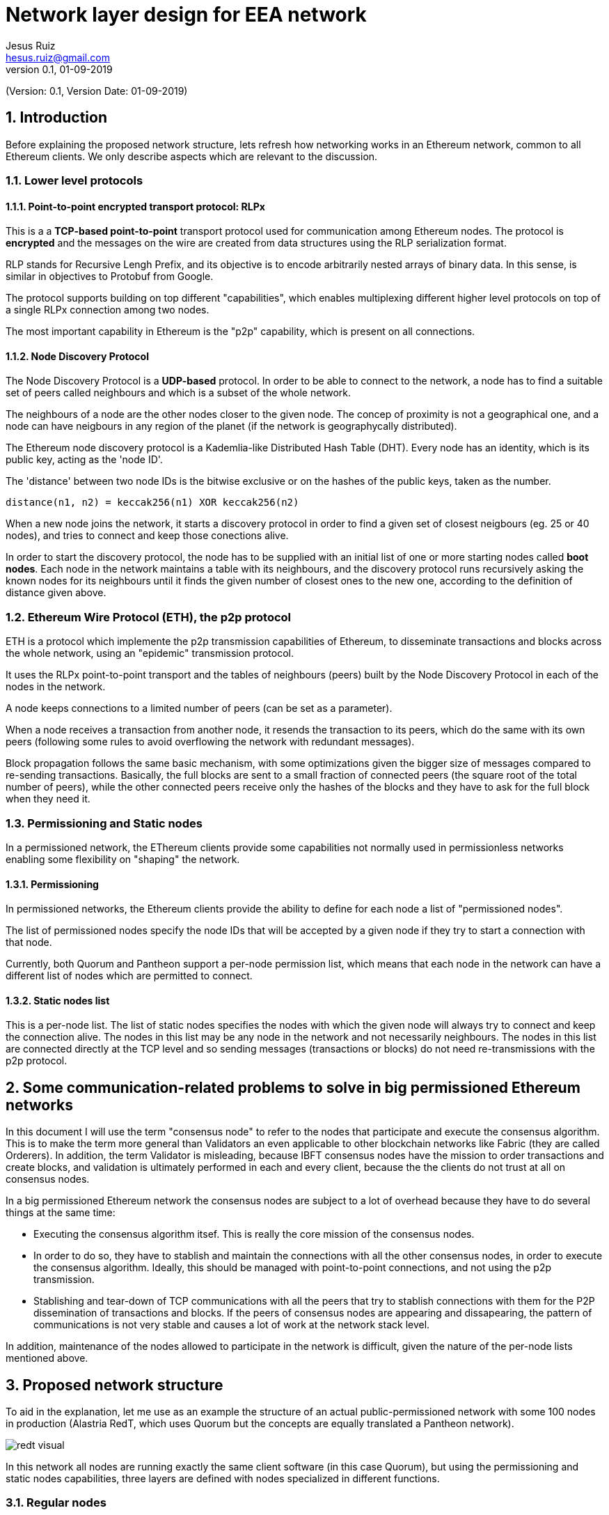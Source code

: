 = Network layer design for EEA network
:author: Jesus Ruiz
:email: hesus.ruiz@gmail.com
:revnumber: 0.1
:revdate: 01-09-2019
:numbered:
:imagesdir: assets
:icons: font
:tip-caption: :bulb:
:note-caption: :information_source:
:important-caption: :heavy_exclamation_mark:
:caution-caption: :fire:
:warning-caption: :warning:

(Version: {revnumber}, Version Date: {revdate})

== Introduction

Before explaining the proposed network structure, lets refresh how networking works in an Ethereum network, common to all Ethereum clients. We only describe aspects which are relevant to the discussion.

=== Lower level protocols

==== Point-to-point encrypted transport protocol: RLPx

This is a a *TCP-based point-to-point* transport protocol used for communication among Ethereum nodes.
The protocol is *encrypted* and the messages on the wire are created from data structures using the RLP serialization format.

RLP stands for Recursive Lengh Prefix, and its objective is to encode arbitrarily nested arrays of binary data. In this sense, is similar in objectives to Protobuf from Google.

The protocol supports building on top different "capabilities", which enables multiplexing different higher level protocols on top of a single RLPx connection among two nodes.

The most important capability in Ethereum is the "p2p" capability, which is present on all connections. 

==== Node Discovery Protocol

The Node Discovery Protocol is a *UDP-based* protocol. In order to be able to connect to the network, a node has to find a suitable set of peers called neighbours and which is a subset of the whole network.

The neighbours of a node are the other nodes closer to the given node. The concep of proximity is not a geographical one, and a node can have neigbours in any region of the planet (if the network is geographycally distributed).

The Ethereum node discovery protocol is a Kademlia-like Distributed Hash Table (DHT). Every node has an identity, which is its public key, acting as the 'node ID'.

The 'distance' between two node IDs is the bitwise exclusive or on the hashes of the public keys, taken as the number.

    distance(n1, n2) = keccak256(n1) XOR keccak256(n2)

When a new node joins the network, it starts a discovery protocol in order to find a given set of closest neigbours (eg. 25 or 40 nodes), and tries to connect and keep those conections alive.

In order to start the discovery protocol, the node has to be supplied with an initial list of one or more starting nodes called *boot nodes*. Each node in the network maintains a table with its neighbours, and the discovery protocol runs recursively asking the known nodes for its neighbours until it finds the given number of closest ones to the new one, according to the definition of distance given above.

=== Ethereum Wire Protocol (ETH), the p2p protocol

ETH is a protocol which implemente the p2p transmission capabilities of Ethereum, to disseminate transactions and blocks across the whole network, using an "epidemic" transmission protocol.

It uses the RLPx point-to-point transport and the tables of neighbours (peers) built by the Node Discovery Protocol in each of the nodes in the network.

A node keeps connections to a limited number of peers (can be set as a parameter).

When a node receives a transaction from another node, it resends the transaction to its peers, which do the same with its own peers (following some rules to avoid overflowing the network with redundant messages).

Block propagation follows the same basic mechanism, with some optimizations given the bigger size of messages compared to re-sending transactions. Basically, the full blocks are sent to a small fraction of connected peers (the square root of the total number of peers), while the other connected peers receive only the hashes of the blocks and they have to ask for the full block when they need it.

=== Permissioning and Static nodes

In a permissioned network, the EThereum clients provide some capabilities not normally used in permissionless networks enabling some flexibility on "shaping" the network.

==== Permissioning

In permissioned networks, the Ethereum clients provide the ability to define for each node a list of "permissioned nodes".

The list of permissioned nodes specify the node IDs that will be accepted by a given node if they try to start a connection with that node.

Currently, both Quorum and Pantheon support a per-node permission list, which means that each node in the network can have a different list of nodes which are permitted to connect.

==== Static nodes list

This is a per-node list. The list of static nodes specifies the nodes with which the given node will always try to connect and keep the connection alive. The nodes in this list may be any node in the network and not necessarily neighbours. The nodes in this list are connected directly at the TCP level and so sending messages (transactions or blocks) do not need re-transmissions with the p2p protocol.

== Some communication-related problems to solve in big permissioned Ethereum networks

In this document I will use the term "consensus node" to refer to the nodes that participate and execute the consensus algorithm. This is to make the term more general than Validators an even applicable to other blockchain networks like Fabric (they are called Orderers). In addition, the term Validator is misleading, because IBFT consensus nodes have the mission to order transactions and create blocks, and validation is ultimately performed in each and every client, because the the clients do not trust at all on consensus nodes.

In a big permissioned Ethereum network the consensus nodes are subject to a lot of overhead because they have to do several things at the same time:

* Executing the consensus algorithm itsef. This is really the core mission of the consensus nodes.

* In order to do so, they have to stablish and maintain the connections with all the other consensus nodes, in order to execute the consensus algorithm. Ideally, this should be managed with point-to-point connections, and not using the p2p transmission.

* Stablishing and tear-down of TCP communications with all the peers that try to stablish connections with them for the P2P dissemination of transactions and blocks. If the peers of consensus nodes are appearing and dissapearing, the pattern of communications is not very stable and causes a lot of work at the network stack level.

In addition, maintenance of the nodes allowed to participate in the network is difficult, given the nature of the per-node lists mentioned above.

== Proposed network structure

To aid in the explanation, let me use as an example the structure of an actual public-permissioned network with some 100 nodes in production (Alastria RedT, which uses Quorum but the concepts are equally translated a Pantheon network).

image::redt_visual.png[]

In this network all nodes are running exactly the same client software (in this case Quorum), but using the permissioning and static nodes capabilities, three layers are defined with nodes specialized in different functions.

=== Regular nodes

The Regular nodes are the nodes operated by all the members of the network. They are used for injecting transactions and reading from the blockchain. The Regular nodes are normally full nodes that keep a copy of the blockchain, to reduce the level of trust required from each member with respect to the rest of the network. However, the members are free to maintain as much history of the blockchain as they wish, to minimize storage in the nodes. A separate document describes how such mechanisms could be implemented in a public-permissioned network in such a way that the mechanism is effective while minimizing the trust requirements and maximizing decentralization.

=== Consensus nodes

The Consensus nodes are specialized on executing the consensus algorithm. The static-nodes list and the permissioned-nodes lists are used to specify permanent point-to-point connections among the consensus nodes, in order to ensure a very stable communications pattern. The Consensus nodes are also connected with the Boot/Permissioning nodes. The permissioned-nodes list is used to ensure that the Regular nodes can not connect dsirectly with the Consensus nodes.

=== Boot/Permissioning nodes

The Boot/Permissioning nodes (from now on called just Permissioning nodes) are used for three related purposes:

. *Bootstrapping*, that is, for helping new nodes to connect to the network. The boot nodes are in a stable and well-known list of nodes that anybody can use to connect to the network. For example, in the public Ethereum network there are 3 boot nodes maintained by the Ethereum foundation exactly for this purpose. In the network depicted above we can see 5 boot nodes, and by default the Regular nodes have these nodes specified in the static-nodes list. But this is not compulsory, and some members could collaborate among each other and define themselves static connections among their nodes if they feel the need.

. *Permissioning at the network level*. The boot nodes have all the same permissioning list with all Regular nodes in the network. That is, when a new Regular node is added to the network, it is added to this list.

. *Isolating Consensus nodes*. Regular nodes are allowed to connect directly at the TCP level to Permissioning nodes, but not to Consensus nodes. Please remember that thanks to the p2p protocol, messages can reach all nodes of the network without direct connectivity among them. This provides to the Consensus nodes a very stable environment for the efficient execution of the consensus algorithm.

== Additional measures to increment network resiliency and inclusiveness

The diagram above depicts 7 consensus nodes, but this is not fully correct. The network is implementing a novel on-chain governance of Consensus nodes execution, which we call "IBFT with proactive rotation and recovery", which is an enhancement of some proposed extensions in the literature, most notably the famous "Practical Byzantine Fault Tolerance and Proactive Recovery" (Castro and Liskov 2002).

Standard implementations of PBFT and in particular IBFT in Quorum and Pantheon, tend to focus on masking failures. That is, they hide failures making them transparent to the users because the network continues working, but they do not manage those failures in a way that proactive or reactive measures can be taken to ensure the long-term health of the network.

This is the reason why Alastria is implementing a set of tools surrounding the base IBFT consensus algorithm, which together with complementary off-chain governance processes allow the realization of
the the principles of the governance of the blockchain as a Common-Pool Resource.

The mechanism is illustrated in the following diagram.

image::OnChainConsensus.jpg[]

The following aspects can be observed:

* The consensus nodes in the Active state (that is, actually executing the base
IBFT algorithm) are being monitored.

* The events signaling different types of faults are used for the reactive governance of the nodes. Even though it is not shown in the figure, in addition to the automated reaction, the events should be reported in a way that any participant in the blockchain network (not just the consensus nodes) can know what is happening at any moment. This is required to implement the high levels of transparency and collaborative monitoring that are required in such a network.

* Depending on the severity of the fault detected (crash or byzantine), the system reacts automatically applying a graduated set of sanctions. For example, when the fault is byzantine (which means a malicious behaviour is suspected), the consensus node affected is put in quarantine, effectively stopping the node from participating in the consensus execution. If the owner is willing to continue participating, a manual process (off-chain governance) is required, with sufficient explanation and justification to the other members in order to be accepted again. An example of a byzantine behaviour that can be detected is a node sending two different blocks with the same block number to different nodes. The blocks ara digitally signed so the malicious action can not be denied if detected.

== Discussion about the proposed structure

=== Effect on network throughput

The proposed structure should not have an adverse effect on network throughput. On the contrary, it should enable to increase it and keep it very stable.

In an Ethereum network, there are typically two bottlenecks for network throughput.

The first one it the *performance of the consensus algorithm*, and this is what is observed in the public Ethereum network. In a permissioned network with IBFT, the speed of execution of the consensus algorithm is heavily affected by the communication message complexity among consensus nodes (increases with the square of the number of consensus nodes), in other words it is *network-bound*. The proposed network structure provides to the consensus nodes a very stable environment for the execution of the consensus algorithm, free from the overheads of random connections and disconnections from Regular nodes, which can come and go as the members wish. There is of course no compromise or similar SLA for operating the Regular nodes, and the members are free to start and stop them at will. This means that the proposed structure is ideal for eliminating the first bottleneck.

The second bottleneck is *CPU-bound* and caused because all nodes in the network have to execute all the transactions injected by all nodes in the network. This is not a problem in the public Ethereum network, because of the first bottleneck. But in a permissioned network with very fast consensus algorithm execution (big consensus machines and good connectivity among consensus nodes), it is very likely that Regular nodes hit the second bottleneck, especially if the Regular nodes have significantly less powerful machines than the Consensus nodes.

In a permissioned network with some geographic locality and relatively good communication links among all participating nodes with acceptable latencies (eg Europe), it is highly unlikely that adding the requirement that Regular nodes need two communication hops to contact a Consensu node is going to affect network performance, because the two bottlenecks mentioned before are much more prominent.

=== Resiliency of the network

It could be argued that the resiliency of the network is reduced, because a p2p network has been converted to a hierarchical network with a small number of nodes (the boot nodes) being a single point of failure.

Actually, the real resiliency (and safety and liveness) of the network depends fundamentally on the set of consensus nodes operating continuosly and in a manner that they are safe from the attacks from malicious actors. The proposed structure, even though currently does not cover every attck, is well suited to implement additional measures of defense against attacks. For example, the consensus nodes could have two network adapters and the consensus algorithm could be running on a specialized network protected from the rest of the world by specialized firewalls (VPN), making the whole network much more resilient.

In the proposed structure, the boot nodes are just "proxies" or "pass-through" to isolate the Consensus nodes from direct connections from Regular nodes. They are all interconnected, so as long as there is one alive, the network continues working. It is very easy to launch additional nodes if required, so it is advisable to monitor proactively the health of boot nodes and manage proactively the number of nodes active at any given moment. In case of extreme need, it is enough to update the permissioning list in Consensus nodes to allow Regular nodes to connect directly, something that can be done without stopping the nodes. But given that it is easier to launch new Boot nodes, this is probably never needed.

In principle, this could be achieved with specialized software, and this may be a line of future research. However, for simplicity of implementation, and taking into account that the Boot nodes ara also Permissioning nodes, we chose to use exactly the same client software to implement that function.

